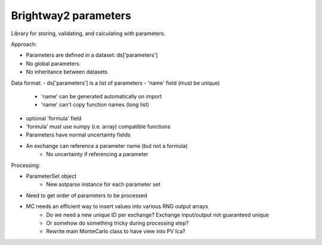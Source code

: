 Brightway2 parameters
=====================

Library for storing, validating, and calculating with parameters.

Approach:

- Parameters are defined in a dataset: ds['parameters']
- No global parameters
- No inheritance between datasets

Data format:
- ds['parameters'] is a list of parameters
- 'name' field (must be unique)
    - 'name' can be generated automatically on import
    - 'name' can't copy function names (long list)
- optional 'formula' field
- 'formula' must use numpy (i.e. array) compatible functions
- Parameters have normal uncertainty fields
- An exchange can reference a parameter name (but not a formula)
    - No uncertainty if referencing a parameter

Processing:

- ParameterSet object
    - New astparse instance for each parameter set
- Need to get order of parameters to be processed
- MC needs an efficient way to insert values into various RNG output arrays
    - Do we need a new unique ID per exchange? Exchange input/output not guaranteed unique
    - Or somehow do something tricky during processing step?
    - Rewrite main MonteCarlo class to have view into PV lca?
